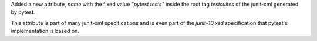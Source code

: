 Added a new attribute, `name` with the fixed value `"pytest tests"` inside the root tag `testsuites` of the junit-xml generated by pytest.

This attribute is part of many junit-xml specifications and is even part of the `junit-10.xsd` specification that pytest's implementation is based on.
